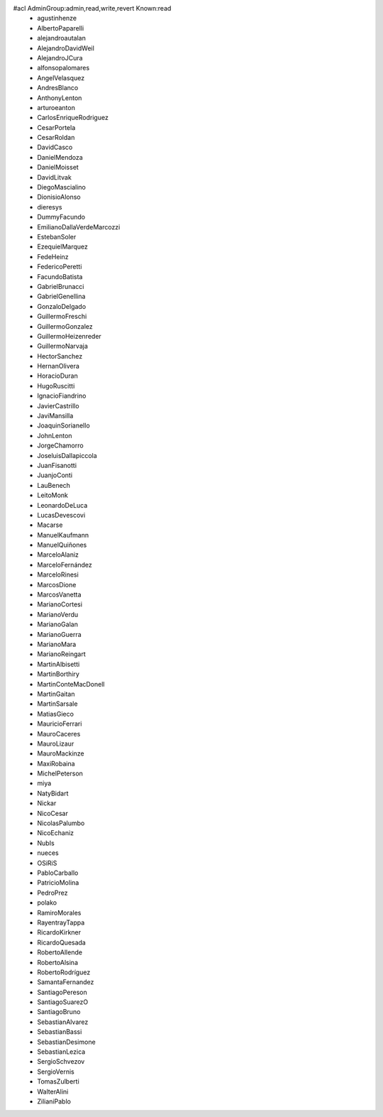 #acl AdminGroup:admin,read,write,revert Known:read
 * agustinhenze
 * AlbertoPaparelli
 * alejandroautalan
 * AlejandroDavidWeil
 * AlejandroJCura
 * alfonsopalomares
 * AngelVelasquez
 * AndresBlanco
 * AnthonyLenton
 * arturoeanton
 * CarlosEnriqueRodriguez
 * CesarPortela
 * CesarRoldan
 * DavidCasco
 * DanielMendoza
 * DanielMoisset
 * DavidLitvak
 * DiegoMascialino
 * DionisioAlonso
 * dieresys
 * DummyFacundo
 * EmilianoDallaVerdeMarcozzi
 * EstebanSoler
 * EzequielMarquez
 * FedeHeinz
 * FedericoPeretti
 * FacundoBatista
 * GabrielBrunacci
 * GabrielGenellina
 * GonzaloDelgado
 * GuillermoFreschi
 * GuillermoGonzalez
 * GuillermoHeizenreder
 * GuillermoNarvaja
 * HectorSanchez
 * HernanOlivera
 * HoracioDuran
 * HugoRuscitti
 * IgnacioFiandrino 
 * JavierCastrillo
 * JaviMansilla
 * JoaquinSorianello
 * JohnLenton
 * JorgeChamorro
 * JoseluisDallapiccola
 * JuanFisanotti
 * JuanjoConti
 * LauBenech
 * LeitoMonk
 * LeonardoDeLuca
 * LucasDevescovi
 * Macarse
 * ManuelKaufmann
 * ManuelQuiñones
 * MarceloAlaniz
 * MarceloFernández
 * MarceloRinesi
 * MarcosDione
 * MarcosVanetta
 * MarianoCortesi
 * MarianoVerdu
 * MarianoGalan
 * MarianoGuerra
 * MarianoMara
 * MarianoReingart
 * MartinAlbisetti
 * MartinBorthiry
 * MartinConteMacDonell
 * MartinGaitan
 * MartinSarsale
 * MatiasGieco
 * MauricioFerrari
 * MauroCaceres
 * MauroLizaur
 * MauroMackinze
 * MaxiRobaina
 * MichelPeterson
 * miya
 * NatyBidart
 * Nickar
 * NicoCesar
 * NicolasPalumbo
 * NicoEchaniz
 * NubIs
 * nueces
 * OSiRiS
 * PabloCarballo
 * PatricioMolina
 * PedroPrez
 * polako
 * RamiroMorales
 * RayentrayTappa
 * RicardoKirkner
 * RicardoQuesada
 * RobertoAllende
 * RobertoAlsina
 * RobertoRodríguez
 * SamantaFernandez
 * SantiagoPereson
 * SantiagoSuarezO
 * SantiagoBruno
 * SebastianAlvarez
 * SebastianBassi
 * SebastianDesimone
 * SebastianLezica
 * SergioSchvezov
 * SergioVernis
 * TomasZulberti
 * WalterAlini
 * ZilianiPablo
